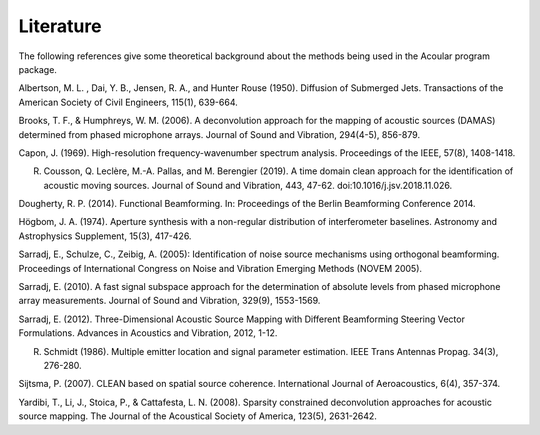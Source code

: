 Literature
==========

The following references give some theoretical background about the methods being used in the Acoular program package.

.. _Albertson1950: 

Albertson, M. L. , Dai, Y. B., Jensen, R. A., and Hunter Rouse (1950). Diffusion of Submerged Jets. Transactions of the American Society of Civil Engineers, 115(1), 639-664.

.. _BrooksHumphreys2006:

Brooks, T. F., & Humphreys, W. M. (2006). A deconvolution approach for the mapping of acoustic sources (DAMAS) determined from phased microphone arrays. Journal of Sound and Vibration, 294(4-5), 856-879. 

.. _Capon1969:

Capon, J. (1969). High-resolution frequency-wavenumber spectrum analysis. Proceedings of the IEEE, 57(8), 1408-1418.

.. _Cousson2019:

R. Cousson, Q. Leclère, M.-A. Pallas, and M. Berengier (2019). A time domain clean approach for the identification of acoustic moving sources. Journal of Sound and Vibration, 443, 47-62. doi:10.1016/j.jsv.2018.11.026.

.. _Dougherty2014:

Dougherty, R. P. (2014). Functional Beamforming. In: Proceedings of the Berlin Beamforming Conference 2014.

.. _Hoegbom1974:

Högbom, J. A. (1974). Aperture synthesis with a non-regular distribution of interferometer baselines. Astronomy and Astrophysics Supplement, 15(3), 417-426.

.. _Sarradj2005:

Sarradj, E., Schulze, C., Zeibig, A. (2005): Identification of noise source mechanisms using orthogonal beamforming. Proceedings of International Congress on Noise and Vibration Emerging Methods (NOVEM 2005).

.. _Sarradj2010:

Sarradj, E. (2010). A fast signal subspace approach for the determination of absolute levels from phased microphone array measurements. Journal of Sound and Vibration, 329(9), 1553-1569.

.. _Sarradj2012:

Sarradj, E. (2012). Three-Dimensional Acoustic Source Mapping with Different Beamforming Steering Vector Formulations. Advances in Acoustics and Vibration, 2012, 1-12.

.. _Schmidt1986:

R. Schmidt (1986). Multiple emitter location and signal parameter estimation. IEEE Trans Antennas Propag. 34(3), 276-280.

.. _Sijtsma2007:

Sijtsma, P. (2007). CLEAN based on spatial source coherence. International Journal of Aeroacoustics, 6(4), 357-374.

.. _Yardibi2008:

Yardibi, T., Li, J., Stoica, P., & Cattafesta, L. N. (2008). Sparsity constrained deconvolution approaches for acoustic source mapping. The Journal of the Acoustical Society of America, 123(5), 2631-2642.
